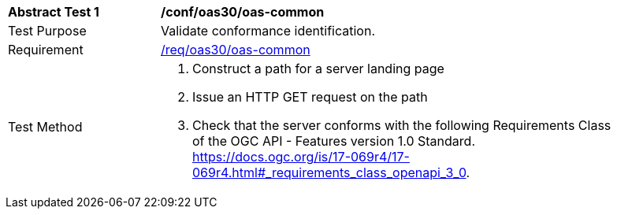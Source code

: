[[ats_oas30_oas-common]]
[width="90%",cols="2,6a"]
|===
^|*Abstract Test {counter:ats-id}* |*/conf/oas30/oas-common*
^|Test Purpose |Validate conformance identification.
^|Requirement |<<req_oas30_oas-common,/req/oas30/oas-common>>
^|Test Method |. Construct a path for a server landing page
. Issue an HTTP GET request on the path
. Check that the server conforms with the following Requirements Class of the OGC API - Features version 1.0 Standard. https://docs.ogc.org/is/17-069r4/17-069r4.html#_requirements_class_openapi_3_0.
|===

